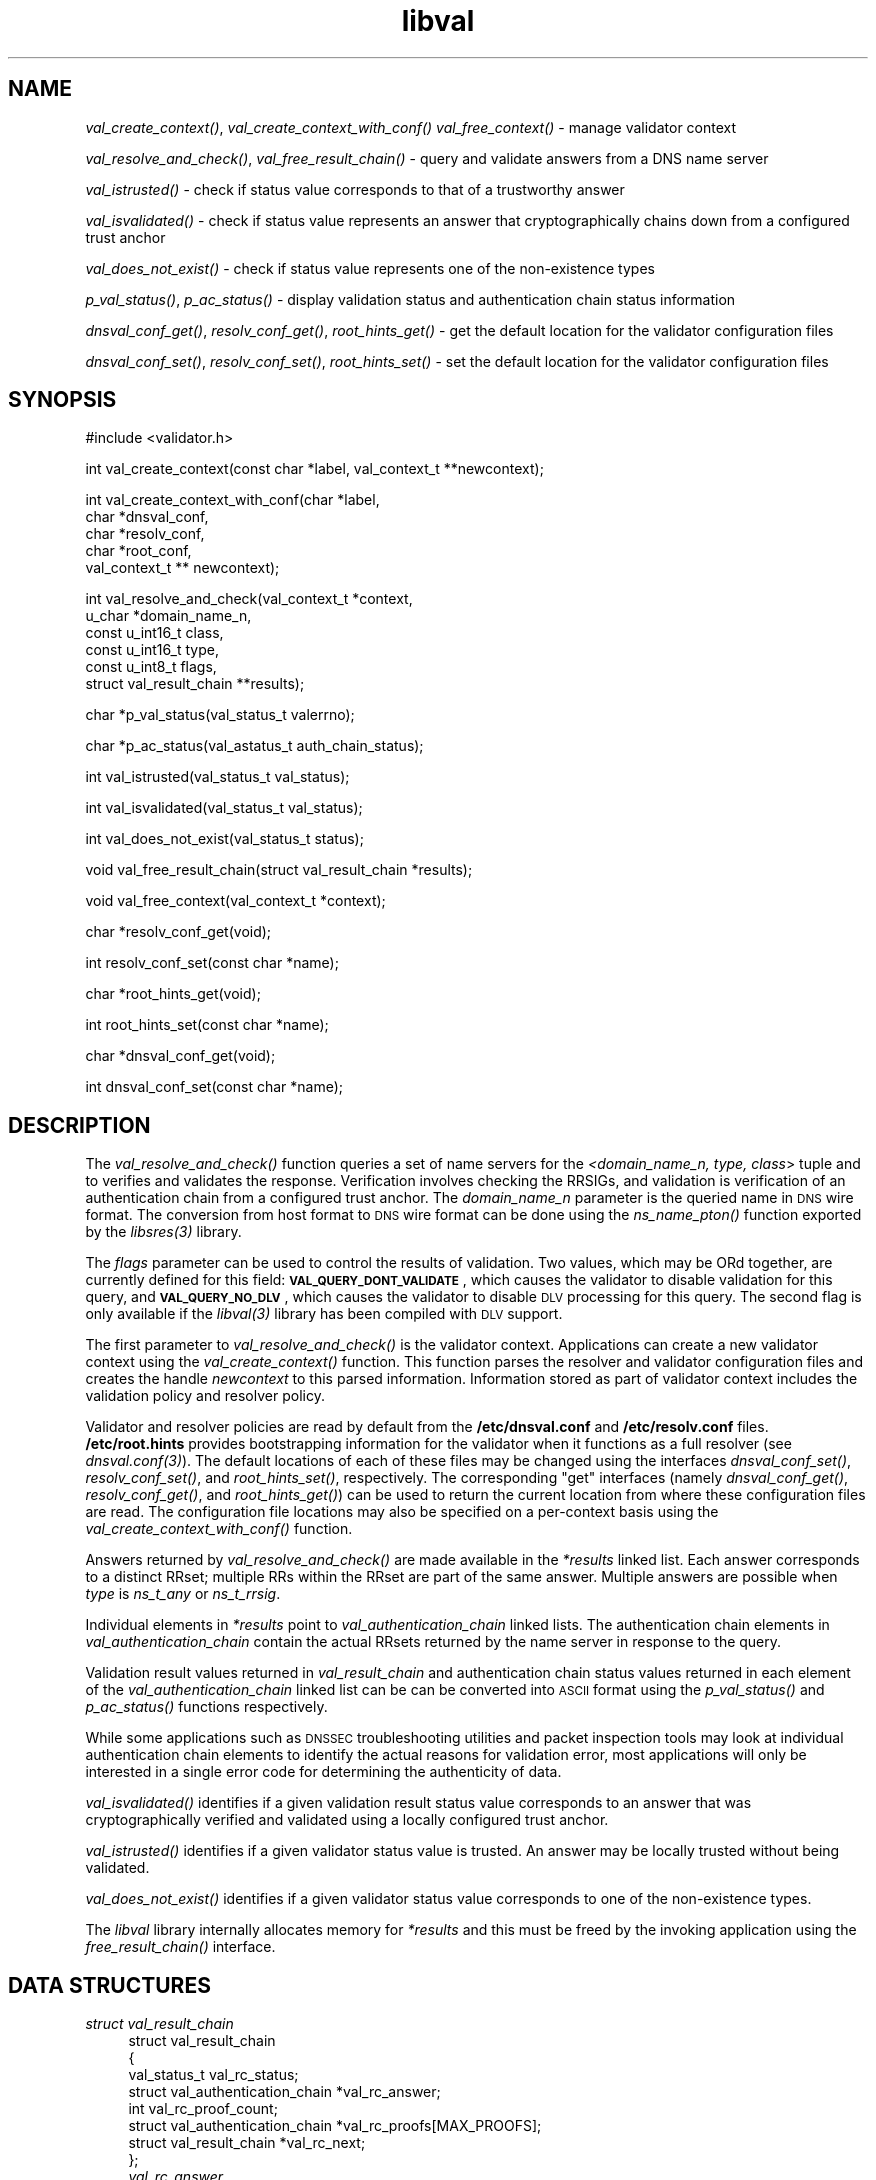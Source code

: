 .\" Automatically generated by Pod::Man v1.37, Pod::Parser v1.32
.\"
.\" Standard preamble:
.\" ========================================================================
.de Sh \" Subsection heading
.br
.if t .Sp
.ne 5
.PP
\fB\\$1\fR
.PP
..
.de Sp \" Vertical space (when we can't use .PP)
.if t .sp .5v
.if n .sp
..
.de Vb \" Begin verbatim text
.ft CW
.nf
.ne \\$1
..
.de Ve \" End verbatim text
.ft R
.fi
..
.\" Set up some character translations and predefined strings.  \*(-- will
.\" give an unbreakable dash, \*(PI will give pi, \*(L" will give a left
.\" double quote, and \*(R" will give a right double quote.  | will give a
.\" real vertical bar.  \*(C+ will give a nicer C++.  Capital omega is used to
.\" do unbreakable dashes and therefore won't be available.  \*(C` and \*(C'
.\" expand to `' in nroff, nothing in troff, for use with C<>.
.tr \(*W-|\(bv\*(Tr
.ds C+ C\v'-.1v'\h'-1p'\s-2+\h'-1p'+\s0\v'.1v'\h'-1p'
.ie n \{\
.    ds -- \(*W-
.    ds PI pi
.    if (\n(.H=4u)&(1m=24u) .ds -- \(*W\h'-12u'\(*W\h'-12u'-\" diablo 10 pitch
.    if (\n(.H=4u)&(1m=20u) .ds -- \(*W\h'-12u'\(*W\h'-8u'-\"  diablo 12 pitch
.    ds L" ""
.    ds R" ""
.    ds C` ""
.    ds C' ""
'br\}
.el\{\
.    ds -- \|\(em\|
.    ds PI \(*p
.    ds L" ``
.    ds R" ''
'br\}
.\"
.\" If the F register is turned on, we'll generate index entries on stderr for
.\" titles (.TH), headers (.SH), subsections (.Sh), items (.Ip), and index
.\" entries marked with X<> in POD.  Of course, you'll have to process the
.\" output yourself in some meaningful fashion.
.if \nF \{\
.    de IX
.    tm Index:\\$1\t\\n%\t"\\$2"
..
.    nr % 0
.    rr F
.\}
.\"
.\" For nroff, turn off justification.  Always turn off hyphenation; it makes
.\" way too many mistakes in technical documents.
.hy 0
.if n .na
.\"
.\" Accent mark definitions (@(#)ms.acc 1.5 88/02/08 SMI; from UCB 4.2).
.\" Fear.  Run.  Save yourself.  No user-serviceable parts.
.    \" fudge factors for nroff and troff
.if n \{\
.    ds #H 0
.    ds #V .8m
.    ds #F .3m
.    ds #[ \f1
.    ds #] \fP
.\}
.if t \{\
.    ds #H ((1u-(\\\\n(.fu%2u))*.13m)
.    ds #V .6m
.    ds #F 0
.    ds #[ \&
.    ds #] \&
.\}
.    \" simple accents for nroff and troff
.if n \{\
.    ds ' \&
.    ds ` \&
.    ds ^ \&
.    ds , \&
.    ds ~ ~
.    ds /
.\}
.if t \{\
.    ds ' \\k:\h'-(\\n(.wu*8/10-\*(#H)'\'\h"|\\n:u"
.    ds ` \\k:\h'-(\\n(.wu*8/10-\*(#H)'\`\h'|\\n:u'
.    ds ^ \\k:\h'-(\\n(.wu*10/11-\*(#H)'^\h'|\\n:u'
.    ds , \\k:\h'-(\\n(.wu*8/10)',\h'|\\n:u'
.    ds ~ \\k:\h'-(\\n(.wu-\*(#H-.1m)'~\h'|\\n:u'
.    ds / \\k:\h'-(\\n(.wu*8/10-\*(#H)'\z\(sl\h'|\\n:u'
.\}
.    \" troff and (daisy-wheel) nroff accents
.ds : \\k:\h'-(\\n(.wu*8/10-\*(#H+.1m+\*(#F)'\v'-\*(#V'\z.\h'.2m+\*(#F'.\h'|\\n:u'\v'\*(#V'
.ds 8 \h'\*(#H'\(*b\h'-\*(#H'
.ds o \\k:\h'-(\\n(.wu+\w'\(de'u-\*(#H)/2u'\v'-.3n'\*(#[\z\(de\v'.3n'\h'|\\n:u'\*(#]
.ds d- \h'\*(#H'\(pd\h'-\w'~'u'\v'-.25m'\f2\(hy\fP\v'.25m'\h'-\*(#H'
.ds D- D\\k:\h'-\w'D'u'\v'-.11m'\z\(hy\v'.11m'\h'|\\n:u'
.ds th \*(#[\v'.3m'\s+1I\s-1\v'-.3m'\h'-(\w'I'u*2/3)'\s-1o\s+1\*(#]
.ds Th \*(#[\s+2I\s-2\h'-\w'I'u*3/5'\v'-.3m'o\v'.3m'\*(#]
.ds ae a\h'-(\w'a'u*4/10)'e
.ds Ae A\h'-(\w'A'u*4/10)'E
.    \" corrections for vroff
.if v .ds ~ \\k:\h'-(\\n(.wu*9/10-\*(#H)'\s-2\u~\d\s+2\h'|\\n:u'
.if v .ds ^ \\k:\h'-(\\n(.wu*10/11-\*(#H)'\v'-.4m'^\v'.4m'\h'|\\n:u'
.    \" for low resolution devices (crt and lpr)
.if \n(.H>23 .if \n(.V>19 \
\{\
.    ds : e
.    ds 8 ss
.    ds o a
.    ds d- d\h'-1'\(ga
.    ds D- D\h'-1'\(hy
.    ds th \o'bp'
.    ds Th \o'LP'
.    ds ae ae
.    ds Ae AE
.\}
.rm #[ #] #H #V #F C
.\" ========================================================================
.\"
.IX Title "libval 3"
.TH libval 3 "2007-04-26" "perl v5.8.8" "Programmer's Manual"
.SH "NAME"
\&\fIval_create_context()\fR, \fIval_create_context_with_conf()\fR \fIval_free_context()\fR \-
manage validator context
.PP
\&\fIval_resolve_and_check()\fR, \fIval_free_result_chain()\fR \- query and validate
answers from a DNS name server
.PP
\&\fIval_istrusted()\fR \- check if status value corresponds to that of a
trustworthy answer
.PP
\&\fIval_isvalidated()\fR \- check if status value represents an
answer that cryptographically chains down from a configured
trust anchor
.PP
\&\fIval_does_not_exist()\fR \- check if status value represents 
one of the non\-existence types
.PP
\&\fIp_val_status()\fR, \fIp_ac_status()\fR \- display validation status 
and authentication chain status information
.PP
\&\fIdnsval_conf_get()\fR, \fIresolv_conf_get()\fR, \fIroot_hints_get()\fR \- get
the default location for the validator configuration files
.PP
\&\fIdnsval_conf_set()\fR, \fIresolv_conf_set()\fR, \fIroot_hints_set()\fR \- set
the default location for the validator configuration files
.SH "SYNOPSIS"
.IX Header "SYNOPSIS"
.Vb 1
\&  #include <validator.h>
.Ve
.PP
.Vb 1
\&  int val_create_context(const char *label, val_context_t **newcontext);
.Ve
.PP
.Vb 5
\&  int val_create_context_with_conf(char *label,
\&                         char *dnsval_conf,
\&                         char *resolv_conf,
\&                         char *root_conf,
\&                         val_context_t ** newcontext);
.Ve
.PP
.Vb 6
\&  int val_resolve_and_check(val_context_t *context,
\&                         u_char *domain_name_n,
\&                         const u_int16_t class,
\&                         const u_int16_t type,
\&                         const u_int8_t  flags,
\&                         struct val_result_chain  **results);
.Ve
.PP
.Vb 1
\&  char *p_val_status(val_status_t valerrno);
.Ve
.PP
.Vb 1
\&  char *p_ac_status(val_astatus_t auth_chain_status);
.Ve
.PP
.Vb 1
\&  int val_istrusted(val_status_t val_status);
.Ve
.PP
.Vb 1
\&  int val_isvalidated(val_status_t val_status);
.Ve
.PP
.Vb 1
\&  int val_does_not_exist(val_status_t status);
.Ve
.PP
.Vb 1
\&  void val_free_result_chain(struct val_result_chain *results);
.Ve
.PP
.Vb 1
\&  void val_free_context(val_context_t *context);
.Ve
.PP
.Vb 1
\&  char *resolv_conf_get(void);
.Ve
.PP
.Vb 1
\&  int resolv_conf_set(const char *name);
.Ve
.PP
.Vb 1
\&  char *root_hints_get(void);
.Ve
.PP
.Vb 1
\&  int root_hints_set(const char *name);
.Ve
.PP
.Vb 1
\&  char *dnsval_conf_get(void);
.Ve
.PP
.Vb 1
\&  int dnsval_conf_set(const char *name);
.Ve
.SH "DESCRIPTION"
.IX Header "DESCRIPTION"
The \fI\fIval_resolve_and_check()\fI\fR function queries a set of name servers for
the \fI<domain_name_n, type, class\fR> tuple and to verifies and validates the
response.  Verification involves checking the RRSIGs, and validation is
verification of an authentication chain from a configured trust anchor.  
The \fIdomain_name_n\fR parameter is the queried name in \s-1DNS\s0 wire format.  
The conversion from host format to \s-1DNS\s0 wire format can be done using the  
\&\fI\fIns_name_pton()\fI\fR function exported by the \fI\fIlibsres\fI\|(3)\fR library. 
.PP
The \fIflags\fR parameter can be used to control the results of validation. 
Two values, which may be ORd together, are currently defined for this field: 
\&\fB\s-1VAL_QUERY_DONT_VALIDATE\s0\fR, which causes the validator to disable validation
for this query, and \fB\s-1VAL_QUERY_NO_DLV\s0\fR, which causes the validator to
disable \s-1DLV\s0 processing for this query. The second flag is only available
if the \fI\fIlibval\fI\|(3)\fR library has been compiled with \s-1DLV\s0 support.
.PP
The first parameter to \fI\fIval_resolve_and_check()\fI\fR is the validator context.
Applications can create a new validator context using the
\&\fI\fIval_create_context()\fI\fR function.  This function parses the resolver and
validator configuration files and creates the handle \fInewcontext\fR to this
parsed information.  Information stored as part of validator context includes
the validation policy and resolver policy.  
.PP
Validator and resolver policies are
read by default from the \fB/etc/dnsval.conf\fR and \fB/etc/resolv.conf\fR files.
\&\fB/etc/root.hints\fR provides bootstrapping information for the validator when it 
functions as a full resolver (see \fI\fIdnsval.conf\fI\|(3)\fR).  The default locations
of each of these files may be changed using the interfaces
\&\fI\fIdnsval_conf_set()\fI\fR, \fI\fIresolv_conf_set()\fI\fR, and \fI\fIroot_hints_set()\fI\fR,
respectively.  The corresponding \*(L"get\*(R" interfaces (namely
\&\fI\fIdnsval_conf_get()\fI\fR, \fI\fIresolv_conf_get()\fI\fR, and \fI\fIroot_hints_get()\fI\fR) can be
used to return the current location from where these configuration files are
read. The configuration file locations may also be specified on a per-context
basis using the \fI\fIval_create_context_with_conf()\fI\fR function. 
.PP
Answers returned by \fI\fIval_resolve_and_check()\fI\fR are made available in the
\&\fI*results\fR linked list. Each answer corresponds to a distinct RRset; multiple 
RRs within the RRset are part of the same answer.  Multiple answers are possible when
\&\fItype\fR is \fIns_t_any\fR or \fIns_t_rrsig\fR.
.PP
Individual elements in \fI*results\fR point to \fIval_authentication_chain\fR linked 
lists.  The authentication chain elements in \fIval_authentication_chain\fR contain 
the actual RRsets returned by  the name server in response to the query.
.PP
Validation result values returned in \fIval_result_chain\fR and
authentication chain status values returned in each element of the 
\&\fIval_authentication_chain\fR linked list can be can be converted into \s-1ASCII\s0
format using the \fI\fIp_val_status()\fI\fR and \fI\fIp_ac_status()\fI\fR functions respectively.
.PP
While some applications such as \s-1DNSSEC\s0 troubleshooting utilities and packet 
inspection tools may look at individual authentication 
chain elements to identify the actual reasons for validation error,  
most applications will only be interested in a single error code for determining 
the authenticity of data.  
.PP
\&\fI\fIval_isvalidated()\fI\fR identifies if a given
validation result status value corresponds to an answer that was
cryptographically verified and validated using a locally configured
trust anchor.
.PP
\&\fI\fIval_istrusted()\fI\fR identifies if a given
validator status value is trusted. An answer may be locally trusted
without being validated.
.PP
\&\fI\fIval_does_not_exist()\fI\fR identifies if a given
validator status value corresponds to one of the non-existence types. 
.PP
The \fIlibval\fR library internally allocates memory for \fI*results\fR and this
must be freed by the invoking application using the \fI\fIfree_result_chain()\fI\fR
interface.
.SH "DATA STRUCTURES"
.IX Header "DATA STRUCTURES"
.IP "\fIstruct val_result_chain\fR" 4
.IX Item "struct val_result_chain"
.Vb 8
\&  struct val_result_chain
\&  { 
\&      val_status_t                     val_rc_status;
\&      struct val_authentication_chain *val_rc_answer;
\&      int                              val_rc_proof_count;
\&      struct val_authentication_chain *val_rc_proofs[MAX_PROOFS];
\&      struct val_result_chain         *val_rc_next;
\&  };
.Ve
.RS 4
.IP "\fIval_rc_answer\fR" 4
.IX Item "val_rc_answer"
Authentication chain for a given RRset.
.IP "\fIval_rc_next\fR" 4
.IX Item "val_rc_next"
Pointer to the next RRset in the set of answers returned for a query.
.IP "\fIval_rc_proofs\fR" 4
.IX Item "val_rc_proofs"
Pointer to authentication chains for any proof of non-existence that were returned for the query.
.IP "\fIval_rc_proof_count\fR" 4
.IX Item "val_rc_proof_count"
Number of proof elements stored in \fIval_rc_proofs\fR. The number cannot exceed \s-1MAX_PROOFS\s0.
.IP "\fIval_rc_status\fR" 4
.IX Item "val_rc_status"
Validation status for a given RRset.  This can be one of the following:
.Sp
.Vb 2
\&        VAL_SUCCESS
\&                Answer received and validated successfully.
.Ve
.Sp
.Vb 2
\&        VAL_LOCAL_ANSWER
\&                Answer was available from a local file.
.Ve
.Sp
.Vb 3
\&        VAL_BARE_RRSIG
\&                No DNSSEC validation possible, query was
\&                for an RRSIG.
.Ve
.Sp
.Vb 6
\&        VAL_NONEXISTENT_NAME        
\&                No name was present and a valid proof of
\&                non-existence confirming the missing name
\&                (NSEC or NSEC3 span) was returned. The 
\&        components of the proof were also 
\&        individually validated.
.Ve
.Sp
.Vb 5
\&        VAL_NONEXISTENT_TYPE
\&                No type exists for the name and a valid
\&                proof of non-existence confirming the
\&                missing name was returned.  The components 
\&        of the proof were also individually validated.
.Ve
.Sp
.Vb 6
\&        VAL_NONEXISTENT_NAME_NOCHAIN
\&                No name was present and a valid proof of
\&                non-existence confirming the missing name
\&                was returned. The components of the proof 
\&        were also identified to be trustworthy, but they 
\&        were not individually validated.
.Ve
.Sp
.Vb 7
\&        VAL_NONEXISTENT_TYPE_NOCHAIN
\&                No type exists for the name and a valid
\&                proof of non-existence confirming the
\&                missing name (NSEC or NSEC3 span) was
\&                returned.  The components of the proof 
\&        were also identified to be trustworthy, 
\&        but they were not individually validated.
.Ve
.Sp
.Vb 2
\&        VAL_ERROR
\&                Encountered some DNS protocol error.
.Ve
.Sp
.Vb 7
\&        VAL_DNS_ERROR_BASE + SR_error
\&                This value contains a resolver error from 
\&                libsres. The libsres error is added to 
\&                VAL_DNS_ERROR_BASE, so this value will lie 
\&                between VAL_DNS_ERROR_BASE and 
\&                VAL_DNS_ERROR_LAST.  These values include
\&                the following:
.Ve
.Sp
.Vb 3
\&                    SR_CONFLICTING_ANSWERS      
\&                        Multiple conflicting answers
\&                        received for a query.
.Ve
.Sp
.Vb 3
\&                    SR_REFERRAL_ERROR
\&                        Some error encountered while
\&                        following referrals.
.Ve
.Sp
.Vb 2
\&                    SR_MISSING_GLUE
\&                        Glue was missing.
.Ve
.Sp
.Vb 3
\&        VAL_INDETERMINATE
\&                Lacking information to give a more conclusive
\&                answer.
.Ve
.Sp
.Vb 2
\&        VAL_BOGUS
\&                Validation failure condition.
.Ve
.Sp
.Vb 4
\&        VAL_NOTRUST
\&                All available components in the authentication
\&                chain verified properly, but there was no trust
\&                anchor available.
.Ve
.Sp
.Vb 4
\&        VAL_IGNORE_VALIDATION
\&                 Local policy was configured to ignore 
\&                 validation for the zone from which this data 
\&                 was received.
.Ve
.Sp
.Vb 3
\&        VAL_TRUSTED_ZONE
\&                 Local policy was configured to trust 
\&                 any data received from the given zone.
.Ve
.Sp
.Vb 3
\&        VAL_UNTRUSTED_ZONE
\&                 Local policy was configured to reject 
\&                 any data received from the given zone.
.Ve
.Sp
.Vb 4
\&        VAL_PROVABLY_UNSECURE
\&                The record or some ancestor of the record in
\&                the authentication chain towards the trust
\&                anchor was known to be provably unsecure.
.Ve
.Sp
.Vb 6
\&        VAL_BAD_PROVABLY_UNSECURE
\&                The record or some ancestor of the record in
\&                the authentication chain towards the trust
\&                anchor was known to be provably unsecure. But
\&        the provably unsecure condition was configured
\&        as untrustworthy.
.Ve
.Sp
Error values in \fIval_status_t\fR returned by the validator can be displayed 
in \s-1ASCII\s0 format using \fI\fIp_val_status()\fI\fR.
.RE
.RS 4
.RE
.IP "\fIstruct val_authentication_chain\fR" 4
.IX Item "struct val_authentication_chain"
.Vb 6
\&  struct val_authentication_chain
\&  {
\&      val_astatus_t                    val_ac_status;
\&      struct val_rrset                *val_ac_rrset;
\&      struct val_authentication_chain *val_ac_trust;
\&  };
.Ve
.RS 4
.IP "\fIval_ac_status\fR" 4
.IX Item "val_ac_status"
Validation state of the authentication chain element.  This field will
contain the status code for the given component in the authentication chain. 
This field may contain one of the following values:
.Sp
.Vb 2
\&      VAL_AC_UNSET
\&                The status was not set.
.Ve
.Sp
.Vb 3
\&      VAL_AC_DATA_MISSING
\&                No data were returned for a query and the
\&                DNS did not indicate an error.
.Ve
.Sp
.Vb 3
\&      VAL_AC_RRSIG_MISSING
\&                RRSIG data could not be retrieved for a
\&                resource record.
.Ve
.Sp
.Vb 3
\&      VAL_AC_DNSKEY_MISSING
\&                The DNSKEY for an RRSIG covering a resource
\&                record could not be retrieved.
.Ve
.Sp
.Vb 3
\&      VAL_AC_DS_MISSING
\&                The DS record covering a DNSKEY record was
\&                not available.
.Ve
.Sp
.Vb 3
\&      VAL_AC_NOT_VERIFIED
\&                All RRSIGs covering the RRset could not
\&                be verified.
.Ve
.Sp
.Vb 3
\&      VAL_AC_VERIFIED
\&                At least one RRSIG covering a resource
\&                record had a status of VAL_AC_RRSIG_VERIFIED.
.Ve
.Sp
.Vb 4
\&      VAL_AC_LOCAL_ANSWER
\&                The answer was obtained locally (e.g., from
\&                /etc/hosts) and validation was not performed
\&                on the results.
.Ve
.Sp
.Vb 3
\&      VAL_AC_TRUST_KEY
\&                A given DNSKEY or a DS record was locally
\&                defined to be a trust anchor.
.Ve
.Sp
.Vb 5
\&      VAL_AC_IGNORE_VALIDATION
\&                Validation for the given resource record
\&                was ignored, either because of some
\&                local policy directive or because of
\&                some protocol-specific behavior.
.Ve
.Sp
.Vb 4
\&      VAL_AC_TRUSTED_ZONE
\&                Local policy defined a given zone as
\&                trusted, with no further validation
\&                being deemed necessary.
.Ve
.Sp
.Vb 4
\&      VAL_AC_UNTRUSTED_ZONE
\&                Local policy defined a given zone as
\&                untrusted, with no further validation
\&                being deemed necessary.
.Ve
.Sp
.Vb 5
\&      VAL_AC_PROVABLY_UNSECURE
\&                The authentication chain from a trust anchor
\&                to a given zone could not be constructed due
\&                to the provable absence of a DS record for
\&                this zone in the parent.
.Ve
.Sp
.Vb 5
\&      VAL_AC_BARE_RRSIG
\&                The response was for a query of type RRSIG.
\&                RRSIGs contain the cryptographic signatures
\&                for other DNS data and cannot themselves
\&                be validated.
.Ve
.Sp
.Vb 3
\&      VAL_AC_NO_TRUST_ANCHOR
\&                There was no trust anchor configured for a
\&                given authentication chain.
.Ve
.Sp
.Vb 2
\&      VAL_AC_UNKNOWN_DNSKEY_PROTOCOL
\&                The DNSKEY protocol number was unrecognized.
.Ve
.Sp
.Vb 1
\&      VAL_DNS_ERROR_BASE + SR_error
.Ve
.Sp
.Vb 6
\&                This value contains a resolver error from
\&                I<libsres(s)>.  The libsres error is added to
\&                VAL_DNS_ERROR_BASE, so this value will lie
\&                between VAL_DNS_ERROR_BASE and
\&                VAL_DNS_ERROR_LAST.  These values include
\&                the following:
.Ve
.Sp
.Vb 3
\&                    SR_CONFLICTING_ANSWERS      
\&                        Multiple conflicting answers
\&                        received for a query.
.Ve
.Sp
.Vb 3
\&                    SR_REFERRAL_ERROR
\&                        Some error encountered while
\&                        following referrals.
.Ve
.Sp
.Vb 2
\&                    SR_MISSING_GLUE
\&                        Glue was missing.
.Ve
.IP "\fIval_ac_rrset\fR" 4
.IX Item "val_ac_rrset"
Pointer to an RRset of type \fIstruct val_rrset\fR obtained from the \s-1DNS\s0 response.
.IP "\fIval_ac_trust\fR" 4
.IX Item "val_ac_trust"
Pointer to an authentication chain element that either contains a \s-1DNSKEY\s0 RRset
that can be used to verify RRSIGs over the current record, or contains a \s-1DS\s0
RRset that can be used to build the chain-of-trust towards a trust anchor.
.RE
.RS 4
.RE
.IP "\fIstruct val_rrset\fR" 4
.IX Item "struct val_rrset"
.Vb 13
\&  struct val_rrset
\&  {
\&      u_int8_t      *val_msg_header; 
\&      u_int16_t      val_msg_headerlen;
\&      u_int8_t      *val_rrset_name_n; 
\&      u_int16_t      val_rrset_class_h;
\&      u_int16_t      val_rrset_type_h;
\&      u_int32_t      val_rrset_ttl_h;
\&      u_int32_t      val_rrset_ttl_x;
\&      u_int8_t       val_rrset_section;
\&      struct rr_rec *val_rrset_data;
\&      struct rr_rec *val_rrset_sig;
\&  };
.Ve
.RS 4
.IP "\fIval_msg_header\fR" 4
.IX Item "val_msg_header"
Header of the \s-1DNS\s0 response in which the RRset was received.
.IP "\fIval_msg_headerlen\fR" 4
.IX Item "val_msg_headerlen"
Length of the header information in \fIval_msg_header\fR.
.IP "\fIval_rrset_name_n\fR" 4
.IX Item "val_rrset_name_n"
Owner name of the RRset represented in on-the-wire format.
.IP "\fIval_rrset_class_h\fR" 4
.IX Item "val_rrset_class_h"
Class of the RRset.
.IP "\fIval_val_rrset_type_h\fR" 4
.IX Item "val_val_rrset_type_h"
Type of the RRset.
.IP "\fIval_rrset_ttl_h\fR" 4
.IX Item "val_rrset_ttl_h"
\&\s-1TTL\s0 of the RRset.
.IP "\fIval_rrset_ttl_x\fR" 4
.IX Item "val_rrset_ttl_x"
The time when the \s-1TTL\s0 for this RRset is set to expire.
.IP "\fIval_rrset_section\fR" 4
.IX Item "val_rrset_section"
Section in which the RRset was received \*(-- \fB\s-1VAL_FROM_ANSWER\s0\fR,
\&\fB\s-1VAL_FROM_AUTHORITY\s0\fR, or \fB\s-1VAL_FROM_ADDITIONAL\s0\fR.
.IP "\fIval_rrset_data\fR" 4
.IX Item "val_rrset_data"
Response \s-1RDATA\s0.
.IP "\fIval_rrset_sig\fR" 4
.IX Item "val_rrset_sig"
Any associated RRSIGs for the \s-1RDATA\s0 returned in \fIval_rrset_data\fR.
.RE
.RS 4
.IP "\fIstruct rr_rec\fR" 4
.IX Item "struct rr_rec"
.Vb 7
\&  struct rr_rec
\&  {
\&      u_int16_t        rr_rdata_length_h;  
\&      u_int8_t        *rr_rdata;      
\&      val_astatus_t    rr_status;
\&      struct rr_rec   *rr_next;
\&  };
.Ve
.RS 4
.IP "\fIrr_rdata_length_h\fR" 4
.IX Item "rr_rdata_length_h"
Length of data stored in \fIrr_rdata\fR.
.IP "\fIrr_rdata\fR" 4
.IX Item "rr_rdata"
\&\s-1RDATA\s0 bytes.
.IP "\fIrr_status\fR" 4
.IX Item "rr_status"
For each signature \fIrr_rec\fR member within the authentication chain
\&\fIval_ac_rrset\fR, the validation status stored in the variable
\&\fIrr_status\fR can return one of the following values:
.Sp
.Vb 2
\&      VAL_AC_RRSIG_VERIFIED - The RRSIG verified
\&                successfully.
.Ve
.Sp
.Vb 3
\&      VAL_AC_WCARD_VERIFIED - A given RRSIG covering
\&                a resource record shows that the
\&                record was wildcard expanded.
.Ve
.Sp
.Vb 3
\&      VAL_AC_RRSIG_VERIFIED_SKEW - The RRSIG verified
\&                successfully after clock skew was taken into
\&        account.
.Ve
.Sp
.Vb 4
\&      VAL_AC_WCARD_VERIFIED_SKEW - A given RRSIG covering
\&                a resource record shows that the
\&                record was wildcard expanded, but it was verified
\&        only after clock skew was taken into account.
.Ve
.Sp
.Vb 2
\&      VAL_AC_RRSIG_VERIFY_FAILED - A given RRSIG
\&                covering an RRset was bogus.
.Ve
.Sp
.Vb 3
\&      VAL_AC_DNSKEY_NOMATCH - An RRSIG was created
\&                by a DNSKEY that did not exist in
\&                the apex keyset.
.Ve
.Sp
.Vb 3
\&      VAL_AC_RRSIG_ALGORITHM_MISMATCH - The keytag
\&                referenced in the RRSIG matched a
\&                DNSKEY but the algorithms were different.
.Ve
.Sp
.Vb 3
\&      VAL_AC_WRONG_LABEL_COUNT - The number of labels
\&                on the signature was greater than the
\&                count given in the RRSIG RDATA.
.Ve
.Sp
.Vb 3
\&      VAL_AC_BAD_DELEGATION - An RRSIG was created
\&                with a key that did not exist in
\&                the parent DS record set.
.Ve
.Sp
.Vb 2
\&      VAL_AC_RRSIG_NOTYETACTIVE - The RRSIG's inception
\&                time is in the future.
.Ve
.Sp
.Vb 1
\&      VAL_AC_RRSIG_EXPIRED - The RRSIG had expired.
.Ve
.Sp
.Vb 1
\&      VAL_AC_INVALID_RRSIG - The RRSIG could not be parsed.
.Ve
.Sp
.Vb 2
\&      VAL_AC_ALGORITHM_NOT_SUPPORTED - The RRSIG
\&                algorithm was not supported.
.Ve
.Sp
.Vb 2
\&      VAL_AC_UNKNOWN_ALGORITHM - The RRSIG algorithm
\&                was unknown.
.Ve
.Sp
.Vb 2
\&      VAL_AC_ALGORITHM_REFUSED - The RRSIG algorithm
\&                was not allowed as per local policy.
.Ve
.Sp
For each \fIrr_rec\fR member of type \s-1DNSKEY\s0 (or \s-1DS\s0, where relevant) within the
authentication chain \fIval_ac_rrset\fR, the validation status is stored in the
variable \fIrr_status\fR and can return one of the following values:
.Sp
.Vb 3
\&      VAL_AC_SIGNING_KEY - This DNSKEY was used to
\&                create an RRSIG for the resource
\&                record set.
.Ve
.Sp
.Vb 3
\&      VAL_AC_VERIFIED_LINK - This DNSKEY provided the
\&                link in the authentication chain from
\&                the trust anchor to the signed record.
.Ve
.Sp
.Vb 4
\&      VAL_AC_UNKNOWN_ALGORITHM_LINK - This DNSKEY provided
\&                the link in the authentication chain from
\&                the trust anchor to the signed record, but
\&                the DNSKEY algorithm was unknown.
.Ve
.Sp
.Vb 2
\&      VAL_AC_INVALID_KEY - The key used to verify the
\&                RRSIG was not a valid DNSKEY.
.Ve
.Sp
.Vb 2
\&      VAL_AC_KEY_TOO_LARGE - Local policy defined the
\&                DNSKEY size as being too large.
.Ve
.Sp
.Vb 2
\&      VAL_AC_KEY_TOO_SMALL - Local policy defined the
\&                DNSKEY size as being too small.
.Ve
.Sp
.Vb 2
\&      VAL_AC_KEY_NOT_AUTHORIZED - Local policy defined the
\&                DNSKEY to be unauthorized for validation.
.Ve
.Sp
.Vb 2
\&      VAL_AC_ALGORITHM_NOT_SUPPORTED - The DNSKEY or DS
\&                algorithm was not supported.
.Ve
.Sp
.Vb 2
\&      VAL_AC_UNKNOWN_ALGORITHM - The DNSKEY or DS
\&                algorithm was unknown.
.Ve
.Sp
.Vb 2
\&      VAL_AC_ALGORITHM_REFUSED - The DNSKEY or DS algorithm
\&                was not allowed as per local policy.
.Ve
.RE
.RS 4
.RE
.IP "\fIrr_next\fR" 4
.IX Item "rr_next"
Points to the next resource record in the RRset.
.RE
.RS 4
.RE
.SH "RETURN VALUES"
.IX Header "RETURN VALUES"
Return values for various functions are given below.
.IP "\fI\fIval_resolve_and_check()\fI\fR" 4
.IX Item "val_resolve_and_check()"
.RS 4
.PD 0
.IP "\s-1VAL_NO_ERROR\s0" 4
.IX Item "VAL_NO_ERROR"
.PD
No error was encountered.
.IP "\s-1VAL_GENERIC_ERROR\s0" 4
.IX Item "VAL_GENERIC_ERROR"
Generic error encountered.
.IP "\s-1VAL_NOT_IMPLEMENTED\s0" 4
.IX Item "VAL_NOT_IMPLEMENTED"
Functionality not yet implemented.
.IP "\s-1VAL_BAD_ARGUMENT\s0" 4
.IX Item "VAL_BAD_ARGUMENT"
Bad arguments passed as parameters.
.IP "\s-1VAL_INTERNAL_ERROR\s0" 4
.IX Item "VAL_INTERNAL_ERROR"
Encountered some internal error.
.IP "\s-1VAL_NO_PERMISSION\s0" 4
.IX Item "VAL_NO_PERMISSION"
No permission to perform operation.  Currently not implemented.
.IP "\s-1VAL_RESOURCE_UNAVAILABLE\s0" 4
.IX Item "VAL_RESOURCE_UNAVAILABLE"
Some resource (crypto possibly) was unavailable.  Currently not implemented.
.RE
.RS 4
.RE
.IP "\fI\fIval_create_context()\fI\fR, \fI\fIval_create_context_with_conf()\fI\fR" 4
.IX Item "val_create_context(), val_create_context_with_conf()"
.RS 4
.PD 0
.IP "\s-1VAL_NO_ERROR\s0" 4
.IX Item "VAL_NO_ERROR"
.PD
No error was encountered.
.IP "\s-1VAL_RESOURCE_UNAVAILABLE\s0" 4
.IX Item "VAL_RESOURCE_UNAVAILABLE"
Could not allocate memory.
.IP "\s-1VAL_CONF_PARSE_ERROR\s0" 4
.IX Item "VAL_CONF_PARSE_ERROR"
Error in parsing some configuration file.
.IP "\s-1VAL_CONF_NOT_FOUND\s0" 4
.IX Item "VAL_CONF_NOT_FOUND"
A configuration file was not available.
.IP "\s-1VAL_NO_POLICY\s0" 4
.IX Item "VAL_NO_POLICY"
The policy identifier being referenced was invalid.
.RE
.RS 4
.RE
.SH "FILES"
.IX Header "FILES"
The validator library reads configuration information from two files,
\&\fB/etc/resolv.conf\fR and \fB/etc/dnsval.conf\fR.
.PP
See \fB\f(BIdnsval.conf\fB\|(5)\fR for a description of syntax for these files. 
.SH "COPYRIGHT"
.IX Header "COPYRIGHT"
Copyright 2004\-2007 \s-1SPARTA\s0, Inc.  All rights reserved.
See the \s-1COPYING\s0 file included with the dnssec-tools package for details.
.SH "AUTHORS"
.IX Header "AUTHORS"
Suresh Krishnaswamy, Robert Story
.SH "SEE ALSO"
.IX Header "SEE ALSO"
\&\fI\fIlibsres\fI\|(3)\fR
.PP
\&\fB\f(BIdnsval.conf\fB\|(5)\fR
.PP
http://dnssec\-tools.sourceforge.net
